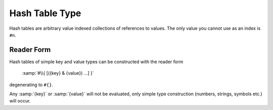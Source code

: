 .. _`hash table type`:

Hash Table Type
===============

Hash tables are arbitrary value indexed collections of references to
values.  The only value you cannot use as an index is ``#n``.

Reader Form
-----------

Hash tables of simple key and value types can be constructed with the
reader form

    :samp:`#\\{ [({key} & {value}) ...] }`

degenerating to ``#{}``.

Any :samp:`{key}` or :samp:`{value}` will not be evaluated, only
simple type construction (numbers, strings, symbols etc.) will occur.

